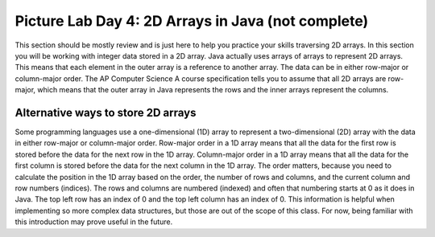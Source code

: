 
Picture Lab Day 4: 2D Arrays in Java (not complete)
=======================================================

This section should be mostly review and is just here to help you practice your skills traversing 2D arrays. In this section you will be working with integer data stored in a 2D array.
Java actually uses arrays of arrays to represent 2D arrays. This means that each element in the outer array is a reference to another array. The data can be in either row-major or column-major order.
The AP Computer Science A course specification tells you to assume that all 2D arrays are row-major, which means that the outer array in Java represents the rows and the inner arrays represent the columns.


.. mchoice:: picture-day4-2a

   Here is a method in the ``IntArrayWorker`` class, it operates in a private instance variable
   named ``matrix``. What does this method do?

   .. code-block:: Java

       public int mysteryMethod() {
         int total = 0;
         for (int row = 0; row < matrix.length; row++) {
            for (int col = 0; col < matrix[0].length; col++) {
                total = total + matrix[row][col];
            }
         }
         return total;
       }

   - It sums up all the values in the matrix[0] column

     - matrix[0].length is different from just the matrix column 0, what does matrix[0].length return? How does this affect the inner loop

   - This method sums up all the column and row indexes to find the matrix's 'weight'

     - This is not what the method does and matrix 'weight' does not exist.

   - This method finds the total number of cells are in a given 2D array.

     - The number of cells would be found through multiplying the rows by the columns.

   - This method finds the total of all the values in a 2D array of integers.

     + correct!

.. mchoice:: picture-day4-3a

   Which of these methods correctly sums up the values in a 2D array? Assume the 2D array is called ``matrix``.

   - .. code-block:: Java

       public int getCount() {
         int total = 0;
         int i = 0;
         int j = 0;
         while (matrix.length != 0) {
            while (matrix[0].length != 0) {
                total += matrix[i][j];
                i++;
                j++;
            }
         }
       }

     - This method doesn't know when to stop so it will continue forever and index out of bounds and this leads to undefined behavior.

   - .. code-block:: Java

       public int getCount() {
         int total = 0;
         for (int[] rowArray : matrix) {
            for (int item : rowArray) {
                total = total + item;
            }
         }
         return total;
       }

     + Correct! This used nested for each loops to iterate through the array.

   - .. code-block:: Java

       public int getCount() {
         int total = 0;
         for (int i = 0; i < matrix.length; i++) {
            for (int j = 0; j < matrix[0].length; j++) {
                total = total + arr[j][i];
            }
         }
         return total;
       }

     + Correct! This adds up the values in each column rather than going row by row.

   - .. code-block:: Java

       public int getCount() {
          int total = 0;
          int mystery = 0;
          int row = 0;
          while (row < matrix.length) {
              for (int col = 0; j < matrix[0].length; i++) {
                  if (row % 2 == 0) {
                      total = total +  matrix[row][col];
                  }
                  else {
                      mystery = mystery + matrix[row][col];
                  }
              }
              row++;
          }
          return (total - mystery);
       }

     - this does not return the correct amount.

.. activecode:: challenge-8-8-picture4
    :language: java
    :datafile: pictureClasses.jar

    Write a ``getLargest`` method in the ``IntArrayWorker`` class that returns the largest value in the matrix.
    There is already a method to test this in ``IntArrayWorkerTester``. For an extra challenge, try completing the ``fillPattern1`` method.
    ~~~~
    public class IntArrayWorker
    {
      /** two dimensional matrix */
      private int[][] matrix = null;

      /** set the matrix to the passed one
        * @param theMatrix the one to use
        */
      public void setMatrix(int[][] theMatrix)
      {
        matrix = theMatrix;
      }

      /**
       * print the values in the array in rows and columns
       */
      public void print()
      {
        for (int row = 0; row < matrix.length; row++)
        {
          for (int col = 0; col < matrix[0].length; col++)
          {
            System.out.print( matrix[row][col] + " " );
          }
          System.out.println();
        }
        System.out.println();
      }

      public static void testGetLargest() {
      // test when largest is last
        IntArrayWorker worker = new IntArrayWorker();
        int [][] nums2 = { {1, 2, 3}, {4, 5, 6} };
        worker.setMatrix(nums2);
        int largest = worker.getLargest();
        System.out.println("Largest should be 6 and is " + largest);
        // test when largest is first
        int[][] nums3 = { {6, 2, 3}, {4, 5, 1} };
        worker.setMatrix(nums3);
        largest = worker.getLargest();
        System.out.println("Largest should be 6 and is " + largest);
        // test when largest is in the middle
        int[][] nums4 = { {1, 2, 3}, {6, 5, 1} };
        worker.setMatrix(nums4);
        largest = worker.getLargest();
        System.out.println("Largest should be 6 and is " + largest);
        // test when duplicate largest
        int[][] nums5 = { {6, 2, 6}, {4, 5, 1} };
        worker.setMatrix(nums5);
        largest = worker.getLargest();
        System.out.println("Largest should be 6 and is " + largest);
      }

      public static void testFillPattern1()
      {
        IntArrayWorker worker = new IntArrayWorker();
        int[][] nums = new int[3][4];
        worker.setMatrix(nums);
        worker.fillPattern1();
        System.out.println("fills with 2's on diagonal, 3's to left, and 1's to right");
        worker.print();
      }

      /**
       * Method to return the largest value in
       * the array
       * @return the largest value found in the array
       */
      public int getLargest()
      {
        //TODO
      }

      /**
       * fill the array with a pattern
       * there should be 2's on the main diagonal,
       * 3's to left of the diagonal
       * 1's to the right of the diagonal
       */
      public void fillPattern1()
      {
        // TODO
      }

      public static void main(String[] args)
      {
        testFillPattern1();
        testGetLargest();
      }

    }

.. mchoice:: picture-day4-4a

   What would a functioning implementation of a frequency method, called ``getColTotal``, in the ``IntArrayWorker`` class look like?
   We want this method to accept a target int, and then return how many times that int appears in the array.

   - .. code-block:: Java

       public int getColTotal(int target) {
          int count = 0;
          int current = 0;
             for (int row = 0; row < matrix.length; row++) {
               for(int col = 0; col < matrix[0].length; col++) {
                   current = matrix[row][col];
                   if (current == target) {
               count++;
               }
             }
           }
          return count;
        }

     + Correct! This uses nested for loops and is a very typical solution.

   - .. code-block:: Java

        public int getColTotal(int target) {
        int count = 0;
            for (int item : matrix) {
                if (target == item) {
                    count++;
                }
            }
          return count;
        }

     - This for each loop is not quite enough to iterate through the whole 2D array

   - .. code-block:: Java

        public int getColTotal(int target) {
          int count = 0;
          for (int[] rowArray : matrix) {
             for (int item : rowArray) {
                 total = total + item;
             }
          }
          return count;
        }

     + Correct! this uses nested for each loops to accomplish the task.

   - .. code-block:: Java

        public int getColTotal(int target) {
        int count = 0;
            for (int row = 0; row < matrix.length; row++) {
                if (matrix[row].find(target)) {
                    count++;
                }
            }
            return count;
        }

     - find() does not exist in the Java array class, if you're unsure of what is available you can look up the array API.

Alternative ways to store 2D arrays
---------------------------------------------------
Some programming languages use a one-dimensional (1D) array to represent a two-dimensional (2D) array with the data in either row-major or column-major order. Row-major order in a 1D array means that all the data for the first row is stored before the data for the next row in the 1D array.
Column-major order in a 1D array means that all the data for the first column is stored before the data for the next column in the 1D array. The order matters, because you need to calculate the position in the 1D array based on the order, the number of rows and columns, and the current column and row numbers (indices).
The rows and columns are numbered (indexed) and often that numbering starts at 0 as it does in Java. The top left row has an index of 0 and the top left column has an index of 0. This information is helpful when implementing so more complex data structures, but those are out of the scope of this class.
For now, being familiar with this introduction may prove useful in the future.

.. mchoice:: picture-day4-0a
   :answer_a: [1, 2, 3, 4, 5, 6]
   :answer_b: [2, 1, 4, 3, 6, 5]
   :answer_c: [2, 4, 6, 1, 3, 5]
   :answer_d: [1, 3, 5, 2, 4, 6]
   :correct: c
   :feedback_a: Remember, row-major order means the rows are stored starting from first to last.
   :feedback_b: For row-major order, we need to store the rows which go horizontally across the array.
   :feedback_c: Correct!
   :feedback_d: Remember, row-major order means the rows are stored starting from first to last.
   :optional:

   Given an array A = { 2  4  6 }, {1  3  5} how would A be stored in a 1D array in row-major order?


.. mchoice:: picture-day4-1a
   :answer_a: [1, 2, 3, 4, 5, 6]
   :answer_b: [2, 1, 4, 3, 6, 5]
   :answer_c: [2, 4, 6, 1, 3, 5]
   :answer_d: [1, 3, 5, 2, 4, 6]
   :correct: b
   :feedback_a: This answer has stored the columns, but they need to be stored from the lowest index to the highest.
   :feedback_b: Correct
   :feedback_c: We need to store this array in column-major order. The columns of the array are aligned vertically.
   :feedback_d: We need to store this array in column-major order. The columns of the array are aligned vertically.
   :optional:

   Given an array A = { 2  4  6 }, {1  3  5} how would A be stored in a 1D array in column-major order?
